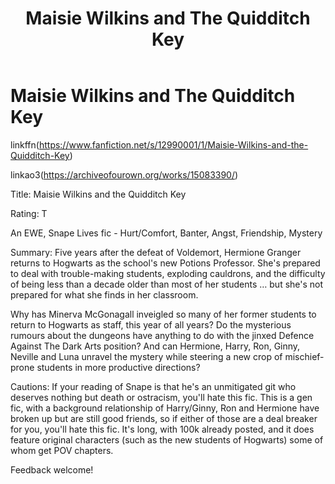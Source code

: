 #+TITLE: Maisie Wilkins and The Quidditch Key

* Maisie Wilkins and The Quidditch Key
:PROPERTIES:
:Author: Clearance_Unicorn
:Score: 3
:DateUnix: 1535259457.0
:DateShort: 2018-Aug-26
:FlairText: Self-Promotion
:END:
linkffn([[https://www.fanfiction.net/s/12990001/1/Maisie-Wilkins-and-the-Quidditch-Key]])

linkao3([[https://archiveofourown.org/works/15083390/]])

Title: Maisie Wilkins and the Quidditch Key

Rating: T

An EWE, Snape Lives fic - Hurt/Comfort, Banter, Angst, Friendship, Mystery

Summary: Five years after the defeat of Voldemort, Hermione Granger returns to Hogwarts as the school's new Potions Professor. She's prepared to deal with trouble-making students, exploding cauldrons, and the difficulty of being less than a decade older than most of her students ... but she's not prepared for what she finds in her classroom.

Why has Minerva McGonagall inveigled so many of her former students to return to Hogwarts as staff, this year of all years? Do the mysterious rumours about the dungeons have anything to do with the jinxed Defence Against The Dark Arts position? And can Hermione, Harry, Ron, Ginny, Neville and Luna unravel the mystery while steering a new crop of mischief-prone students in more productive directions?

Cautions: If your reading of Snape is that he's an unmitigated git who deserves nothing but death or ostracism, you'll hate this fic. This is a gen fic, with a background relationship of Harry/Ginny, Ron and Hermione have broken up but are still good friends, so if either of those are a deal breaker for you, you'll hate this fic. It's long, with 100k already posted, and it does feature original characters (such as the new students of Hogwarts) some of whom get POV chapters.

Feedback welcome!

